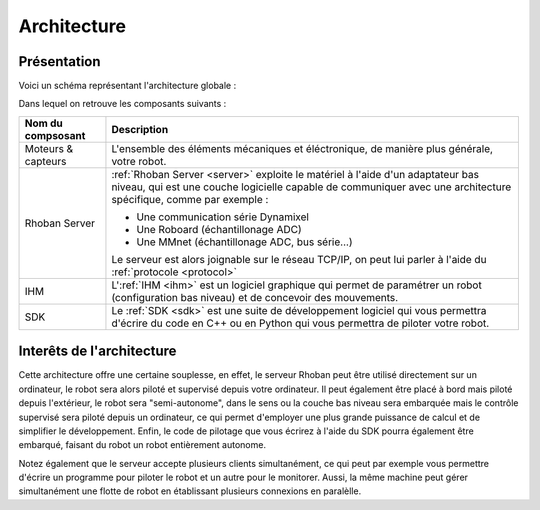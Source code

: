 
Architecture
============

Présentation
~~~~~~~~~~~~

Voici un schéma représentant l'architecture globale :

.. image:: _static/images/architecture.png
    :alt: Architecture globale

Dans lequel on retrouve les composants suivants :

========================= =============================================
Nom du compsosant         Description
========================= =============================================
Moteurs & capteurs        L'ensemble des éléments mécaniques et éléctronique,
                          de manière plus générale, votre robot.

Rhoban Server             :ref:`Rhoban Server <server>` exploite le matériel 
                          à l'aide d'un adaptateur bas niveau, qui est une couche 
                          logicielle capable de communiquer avec une architecture 
                          spécifique, comme par exemple :

                          - Une communication série Dynamixel
                          - Une Roboard (échantillonage ADC)
                          - Une MMnet (échantillonage ADC, bus série...)

                          Le serveur est alors joignable sur le réseau TCP/IP,
                          on peut lui parler à l'aide du :ref:`protocole <protocol>`

IHM                       L':ref:`IHM <ihm>` est un logiciel graphique qui permet de
                          paramétrer un robot (configuration bas niveau) et de 
                          concevoir des mouvements.

SDK                       Le :ref:`SDK <sdk>` est une suite de développement logiciel
                          qui vous permettra d'écrire du code en C++ ou en Python qui
                          vous permettra de piloter votre robot.
========================= =============================================

Interêts de l'architecture
~~~~~~~~~~~~~~~~~~~~~~~~~~

Cette architecture offre une certaine souplesse, en effet, le serveur Rhoban peut être
utilisé directement sur un ordinateur, le robot sera alors piloté et supervisé depuis
votre ordinateur. Il peut également être placé à bord mais piloté depuis l'extérieur,
le robot sera "semi-autonome", dans le sens ou la couche bas niveau sera embarquée 
mais le contrôle supervisé sera piloté depuis un ordinateur, ce qui permet d'employer
une plus grande puissance de calcul et de simplifier le développement. Enfin, le code
de pilotage que vous écrirez à l'aide du SDK pourra également être embarqué, faisant
du robot un robot entièrement autonome.

Notez également que le serveur accepte plusieurs clients simultanément, ce qui peut 
par exemple vous permettre d'écrire un programme pour piloter le robot et un autre pour
le monitorer. Aussi, la même machine peut gérer simultanément une flotte de robot en
établissant plusieurs connexions en paralèlle.

